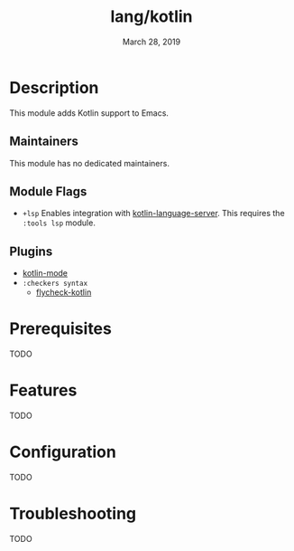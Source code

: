 #+TITLE:   lang/kotlin
#+DATE:    March 28, 2019
#+SINCE:   v2.0.9
#+STARTUP: inlineimages

* Table of Contents :TOC_3:noexport:
- [[#description][Description]]
  - [[#maintainers][Maintainers]]
  - [[#module-flags][Module Flags]]
  - [[#plugins][Plugins]]
- [[#prerequisites][Prerequisites]]
- [[#features][Features]]
- [[#configuration][Configuration]]
- [[#troubleshooting][Troubleshooting]]

* Description
This module adds Kotlin support to Emacs.

** Maintainers
# If this module has no maintainers, then...
This module has no dedicated maintainers.

** Module Flags
+ =+lsp= Enables integration with [[https://github.com/emacs-lsp/lsp-mode][kotlin-language-server]]. This requires the
  =:tools lsp= module.

** Plugins
+ [[https://github.com/Emacs-Kotlin-Mode-Maintainers/kotlin-mode][kotlin-mode]]
+ =:checkers syntax=
  + [[https://github.com/whirm/flycheck-kotlin][flycheck-kotlin]]

* Prerequisites
TODO

* Features
TODO

* Configuration
TODO

* Troubleshooting
TODO
